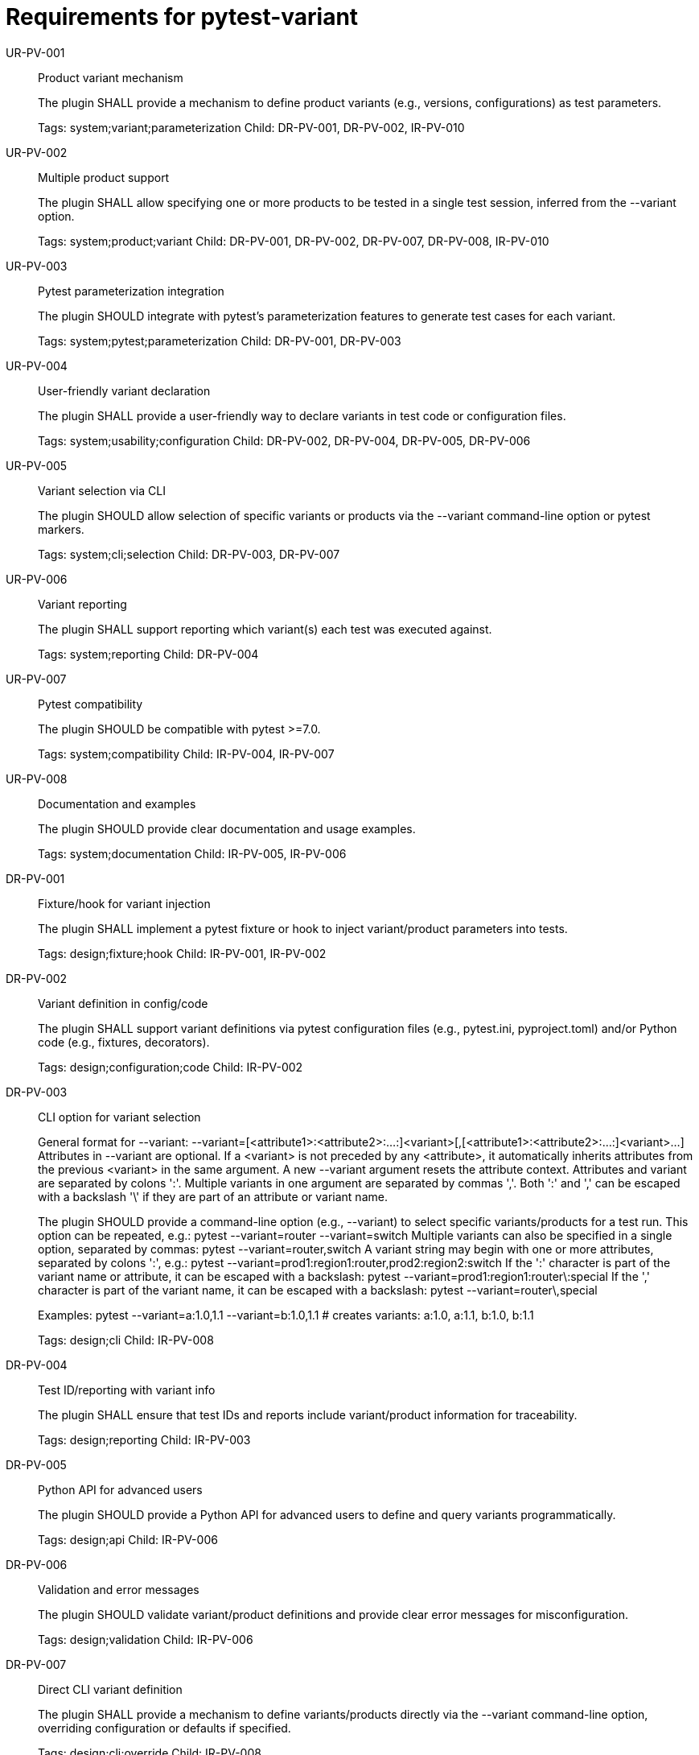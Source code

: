 = Requirements for pytest-variant
:toc:
:sectnums:
:experimental:

UR-PV-001::
Product variant mechanism
+
The plugin SHALL provide a mechanism to define product variants (e.g., versions, configurations) as test parameters.
+
Tags: system;variant;parameterization
Child: DR-PV-001, DR-PV-002, IR-PV-010

UR-PV-002::
Multiple product support
+
The plugin SHALL allow specifying one or more products to be tested in a single test session, inferred from the --variant option.
+
Tags: system;product;variant
Child: DR-PV-001, DR-PV-002, DR-PV-007, DR-PV-008, IR-PV-010

UR-PV-003::
Pytest parameterization integration
+
The plugin SHOULD integrate with pytest's parameterization features to generate test cases for each variant.
+
Tags: system;pytest;parameterization
Child: DR-PV-001, DR-PV-003

UR-PV-004::
User-friendly variant declaration
+
The plugin SHALL provide a user-friendly way to declare variants in test code or configuration files.
+
Tags: system;usability;configuration
Child: DR-PV-002, DR-PV-004, DR-PV-005, DR-PV-006

UR-PV-005::
Variant selection via CLI
+
The plugin SHOULD allow selection of specific variants or products via the --variant command-line option or pytest markers.
+
Tags: system;cli;selection
Child: DR-PV-003, DR-PV-007

UR-PV-006::
Variant reporting
+
The plugin SHALL support reporting which variant(s) each test was executed against.
+
Tags: system;reporting
Child: DR-PV-004

UR-PV-007::
Pytest compatibility
+
The plugin SHOULD be compatible with pytest >=7.0.
+
Tags: system;compatibility
Child: IR-PV-004, IR-PV-007

UR-PV-008::
Documentation and examples
+
The plugin SHOULD provide clear documentation and usage examples.
+
Tags: system;documentation
Child: IR-PV-005, IR-PV-006

DR-PV-001::
Fixture/hook for variant injection
+
The plugin SHALL implement a pytest fixture or hook to inject variant/product parameters into tests.
+
Tags: design;fixture;hook
Child: IR-PV-001, IR-PV-002

DR-PV-002::
Variant definition in config/code
+
The plugin SHALL support variant definitions via pytest configuration files (e.g., pytest.ini, pyproject.toml) and/or Python code (e.g., fixtures, decorators).
+
Tags: design;configuration;code
Child: IR-PV-002

DR-PV-003::
CLI option for variant selection
+
General format for --variant:
  --variant=[<attribute1>:<attribute2>:...:]<variant>[,[<attribute1>:<attribute2>:...:]<variant>...]
Attributes in --variant are optional. If a <variant> is not preceded by any <attribute>, it automatically inherits attributes from the previous <variant> in the same argument. A new --variant argument resets the attribute context.
Attributes and variant are separated by colons ':'. Multiple variants in one argument are separated by commas ','.
Both ':' and ',' can be escaped with a backslash '\' if they are part of an attribute or variant name.
+
The plugin SHOULD provide a command-line option (e.g., --variant) to select specific variants/products for a test run.
This option can be repeated, e.g.:
  pytest --variant=router --variant=switch
Multiple variants can also be specified in a single option, separated by commas:
  pytest --variant=router,switch
A variant string may begin with one or more attributes, separated by colons ':', e.g.:
  pytest --variant=prod1:region1:router,prod2:region2:switch
If the ':' character is part of the variant name or attribute, it can be escaped with a backslash:
  pytest --variant=prod1:region1:router\:special
If the ',' character is part of the variant name, it can be escaped with a backslash:
  pytest --variant=router\,special
+
Examples:
  pytest --variant=a:1.0,1.1 --variant=b:1.0,1.1
  # creates variants: a:1.0, a:1.1, b:1.0, b:1.1
+
Tags: design;cli
Child: IR-PV-008

DR-PV-004::
Test ID/reporting with variant info
+
The plugin SHALL ensure that test IDs and reports include variant/product information for traceability.
+
Tags: design;reporting
Child: IR-PV-003

DR-PV-005::
Python API for advanced users
+
The plugin SHOULD provide a Python API for advanced users to define and query variants programmatically.
+
Tags: design;api
Child: IR-PV-006

DR-PV-006::
Validation and error messages
+
The plugin SHOULD validate variant/product definitions and provide clear error messages for misconfiguration.
+
Tags: design;validation
Child: IR-PV-006

DR-PV-007::
Direct CLI variant definition
+
The plugin SHALL provide a mechanism to define variants/products directly via the --variant command-line option, overriding configuration or defaults if specified.
+
Tags: design;cli;override
Child: IR-PV-008

DR-PV-008::
Variant discovery and setup
+
The plugin SHALL provide a command-line option (--variant-setup) to specify a general setup string for variant discovery and configuration. The syntax is the same as --variant (attributes and variant separated by colons ':', multiple entries separated by commas ','; both ':' and ',' can be escaped with a backslash '\').
Attributes in --variant-setup are optional. If a <variant> is not preceded by any <attribute>, it automatically inherits attributes from the previous <variant> in the same argument.
Unlike --variant, --variant-setup cannot be repeated; only one argument is accepted.
Examples of setup string include a directory path, server location, or other resource identifier.
+
Tags: design;discovery;setup
Child: IR-PV-009

IR-PV-001::
Parametrize tests for variants/products
+
The plugin SHALL use pytest's parametrize or metafunc hooks to generate test cases for each variant/product combination.
+
Tags: impl;parametrize
Child: None

IR-PV-002::
Parse variant definitions at collection
+
The plugin SHALL parse variant/product definitions from configuration files and/or test code at collection time.
+
Tags: impl;parse;collection
Child: None

IR-PV-003::
Expose variant context to tests
+
The plugin SHOULD add custom markers or test attributes to expose variant/product context to tests and reporting tools.
+
Tags: impl;marker;context
Child: None

IR-PV-004::
Pytest plugin entry point
+
The plugin SHALL be distributed as a standard pytest plugin (entry point: pytest11).
+
Tags: impl;distribution
Child: None

IR-PV-005::
Automated tests for features/errors
+
The plugin SHALL include automated tests for all major features and error conditions.
+
Tags: impl;testing
Child: None

IR-PV-006::
Example usage in docs/tests
+
The plugin SHALL provide example usage in the documentation and/or as sample test files.
+
Tags: impl;documentation
Child: None

IR-PV-007::
CI for pytest compatibility
+
The plugin SHOULD maintain compatibility with future pytest versions via continuous integration.
+
Tags: impl;ci;compatibility
Child: None

IR-PV-008::
Parse/apply CLI variant definitions
+
The plugin SHALL parse and apply variant/product definitions provided via the --variant command-line option, taking precedence over configuration file or code-based definitions.
+
Tags: impl;cli;parse
Child: None

IR-PV-009::
Parse/apply --variant-setup for discovery
+
The plugin SHALL parse and apply the --variant-setup option as a path to a product installation directory to influence or override variant/product discovery and parameterization logic.
+
Tags: impl;discovery;directory
Child: None

IR-PV-010::
Abstract base for product plugins
+
The plugin SHALL be designed so it can serve as an abstract base for specific product plugins, enabling reuse and extension of variant-oriented functionality in product-specific pytest plugins.
+
Tags: impl;abstract;reuse
Child: None

.Examples of command-line usage
----
pytest --variant=pro,enterprise
pytest --variant=1.0,1.1,2.0,2.1,3.0
pytest --variant-setup="/opt/products/myproduct/installs/"  # path to product installation directory
# Example: two products, each with different versions
pytest --variant=router:1.0,1.1,special\,edition;switch:2.0,2.1,3.0
# Example: variant string with multiple attributes
pytest --variant=prod1:region1:router,prod2:region2:switch
# Escaping ':' and ',' in variant names and attributes
pytest --variant=prod1:region1:router\:special,prod2:region2:switch\,special
# Multiple --variant arguments
pytest --variant=router:1.0 --variant=router:1.1 --variant=switch:2.0 --variant=switch:2.1
# Mixing single and multiple variants in one argument
pytest --variant=router:1.0,1.1 --variant=switch:2.0,2.1,3.0
# Escaping in repeated arguments
pytest --variant=router\,special --variant=switch\:special
----
